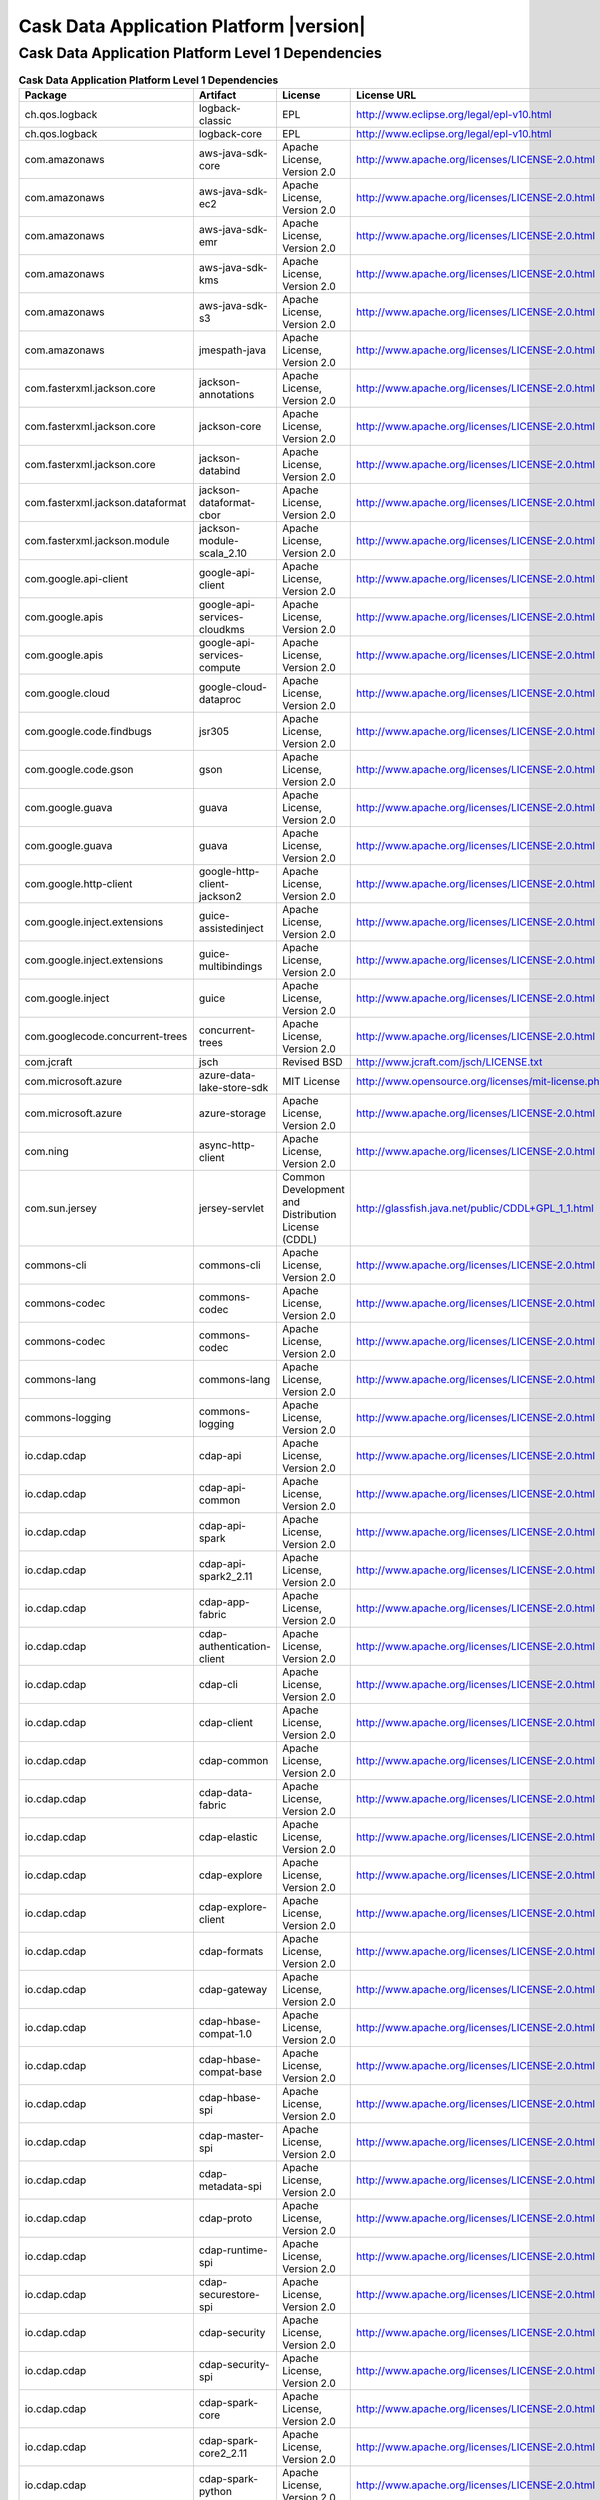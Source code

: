 .. meta::
    :author: Cask Data, Inc.
    :copyright: Copyright © 2020 Cask Data, Inc.
    :version: 6.1.3

=================================================
Cask Data Application Platform |version|
=================================================

Cask Data Application Platform Level 1 Dependencies
--------------------------------------------------------------------------------

.. rst2pdf: PageBreak
.. rst2pdf: .. contents::

.. rst2pdf: build ../../../reference/licenses-pdf/
.. rst2pdf: config ../../../_common/_templates/pdf-config
.. rst2pdf: stylesheets ../../../_common/_templates/pdf-stylesheet

.. csv-table:: **Cask Data Application Platform Level 1 Dependencies**
   :header: "Package","Artifact","License","License URL"
   :widths: 20, 20, 20, 40

   "ch.qos.logback","logback-classic","EPL","http://www.eclipse.org/legal/epl-v10.html"
   "ch.qos.logback","logback-core","EPL","http://www.eclipse.org/legal/epl-v10.html"
   "com.amazonaws","aws-java-sdk-core","Apache License, Version 2.0","http://www.apache.org/licenses/LICENSE-2.0.html"
   "com.amazonaws","aws-java-sdk-ec2","Apache License, Version 2.0","http://www.apache.org/licenses/LICENSE-2.0.html"
   "com.amazonaws","aws-java-sdk-emr","Apache License, Version 2.0","http://www.apache.org/licenses/LICENSE-2.0.html"
   "com.amazonaws","aws-java-sdk-kms","Apache License, Version 2.0","http://www.apache.org/licenses/LICENSE-2.0.html"
   "com.amazonaws","aws-java-sdk-s3","Apache License, Version 2.0","http://www.apache.org/licenses/LICENSE-2.0.html"
   "com.amazonaws","jmespath-java","Apache License, Version 2.0","http://www.apache.org/licenses/LICENSE-2.0.html"
   "com.fasterxml.jackson.core","jackson-annotations","Apache License, Version 2.0","http://www.apache.org/licenses/LICENSE-2.0.html"
   "com.fasterxml.jackson.core","jackson-core","Apache License, Version 2.0","http://www.apache.org/licenses/LICENSE-2.0.html"
   "com.fasterxml.jackson.core","jackson-databind","Apache License, Version 2.0","http://www.apache.org/licenses/LICENSE-2.0.html"
   "com.fasterxml.jackson.dataformat","jackson-dataformat-cbor","Apache License, Version 2.0","http://www.apache.org/licenses/LICENSE-2.0.html"
   "com.fasterxml.jackson.module","jackson-module-scala_2.10","Apache License, Version 2.0","http://www.apache.org/licenses/LICENSE-2.0.html"
   "com.google.api-client","google-api-client","Apache License, Version 2.0","http://www.apache.org/licenses/LICENSE-2.0.html"
   "com.google.apis","google-api-services-cloudkms","Apache License, Version 2.0","http://www.apache.org/licenses/LICENSE-2.0.html"
   "com.google.apis","google-api-services-compute","Apache License, Version 2.0","http://www.apache.org/licenses/LICENSE-2.0.html"
   "com.google.cloud","google-cloud-dataproc","Apache License, Version 2.0","http://www.apache.org/licenses/LICENSE-2.0.html"
   "com.google.code.findbugs","jsr305","Apache License, Version 2.0","http://www.apache.org/licenses/LICENSE-2.0.html"
   "com.google.code.gson","gson","Apache License, Version 2.0","http://www.apache.org/licenses/LICENSE-2.0.html"
   "com.google.guava","guava","Apache License, Version 2.0","http://www.apache.org/licenses/LICENSE-2.0.html"
   "com.google.guava","guava","Apache License, Version 2.0","http://www.apache.org/licenses/LICENSE-2.0.html"
   "com.google.http-client","google-http-client-jackson2","Apache License, Version 2.0","http://www.apache.org/licenses/LICENSE-2.0.html"
   "com.google.inject.extensions","guice-assistedinject","Apache License, Version 2.0","http://www.apache.org/licenses/LICENSE-2.0.html"
   "com.google.inject.extensions","guice-multibindings","Apache License, Version 2.0","http://www.apache.org/licenses/LICENSE-2.0.html"
   "com.google.inject","guice","Apache License, Version 2.0","http://www.apache.org/licenses/LICENSE-2.0.html"
   "com.googlecode.concurrent-trees","concurrent-trees","Apache License, Version 2.0","http://www.apache.org/licenses/LICENSE-2.0.html"
   "com.jcraft","jsch","Revised BSD","http://www.jcraft.com/jsch/LICENSE.txt"
   "com.microsoft.azure","azure-data-lake-store-sdk","MIT License","http://www.opensource.org/licenses/mit-license.php"
   "com.microsoft.azure","azure-storage","Apache License, Version 2.0","http://www.apache.org/licenses/LICENSE-2.0.html"
   "com.ning","async-http-client","Apache License, Version 2.0","http://www.apache.org/licenses/LICENSE-2.0.html"
   "com.sun.jersey","jersey-servlet","Common Development and Distribution License (CDDL)","http://glassfish.java.net/public/CDDL+GPL_1_1.html"
   "commons-cli","commons-cli","Apache License, Version 2.0","http://www.apache.org/licenses/LICENSE-2.0.html"
   "commons-codec","commons-codec","Apache License, Version 2.0","http://www.apache.org/licenses/LICENSE-2.0.html"
   "commons-codec","commons-codec","Apache License, Version 2.0","http://www.apache.org/licenses/LICENSE-2.0.html"
   "commons-lang","commons-lang","Apache License, Version 2.0","http://www.apache.org/licenses/LICENSE-2.0.html"
   "commons-logging","commons-logging","Apache License, Version 2.0","http://www.apache.org/licenses/LICENSE-2.0.html"
   "io.cdap.cdap","cdap-api","Apache License, Version 2.0","http://www.apache.org/licenses/LICENSE-2.0.html"
   "io.cdap.cdap","cdap-api-common","Apache License, Version 2.0","http://www.apache.org/licenses/LICENSE-2.0.html"
   "io.cdap.cdap","cdap-api-spark","Apache License, Version 2.0","http://www.apache.org/licenses/LICENSE-2.0.html"
   "io.cdap.cdap","cdap-api-spark2_2.11","Apache License, Version 2.0","http://www.apache.org/licenses/LICENSE-2.0.html"
   "io.cdap.cdap","cdap-app-fabric","Apache License, Version 2.0","http://www.apache.org/licenses/LICENSE-2.0.html"
   "io.cdap.cdap","cdap-authentication-client","Apache License, Version 2.0","http://www.apache.org/licenses/LICENSE-2.0.html"
   "io.cdap.cdap","cdap-cli","Apache License, Version 2.0","http://www.apache.org/licenses/LICENSE-2.0.html"
   "io.cdap.cdap","cdap-client","Apache License, Version 2.0","http://www.apache.org/licenses/LICENSE-2.0.html"
   "io.cdap.cdap","cdap-common","Apache License, Version 2.0","http://www.apache.org/licenses/LICENSE-2.0.html"
   "io.cdap.cdap","cdap-data-fabric","Apache License, Version 2.0","http://www.apache.org/licenses/LICENSE-2.0.html"
   "io.cdap.cdap","cdap-elastic","Apache License, Version 2.0","http://www.apache.org/licenses/LICENSE-2.0.html"
   "io.cdap.cdap","cdap-explore","Apache License, Version 2.0","http://www.apache.org/licenses/LICENSE-2.0.html"
   "io.cdap.cdap","cdap-explore-client","Apache License, Version 2.0","http://www.apache.org/licenses/LICENSE-2.0.html"
   "io.cdap.cdap","cdap-formats","Apache License, Version 2.0","http://www.apache.org/licenses/LICENSE-2.0.html"
   "io.cdap.cdap","cdap-gateway","Apache License, Version 2.0","http://www.apache.org/licenses/LICENSE-2.0.html"
   "io.cdap.cdap","cdap-hbase-compat-1.0","Apache License, Version 2.0","http://www.apache.org/licenses/LICENSE-2.0.html"
   "io.cdap.cdap","cdap-hbase-compat-base","Apache License, Version 2.0","http://www.apache.org/licenses/LICENSE-2.0.html"
   "io.cdap.cdap","cdap-hbase-spi","Apache License, Version 2.0","http://www.apache.org/licenses/LICENSE-2.0.html"
   "io.cdap.cdap","cdap-master-spi","Apache License, Version 2.0","http://www.apache.org/licenses/LICENSE-2.0.html"
   "io.cdap.cdap","cdap-metadata-spi","Apache License, Version 2.0","http://www.apache.org/licenses/LICENSE-2.0.html"
   "io.cdap.cdap","cdap-proto","Apache License, Version 2.0","http://www.apache.org/licenses/LICENSE-2.0.html"
   "io.cdap.cdap","cdap-runtime-spi","Apache License, Version 2.0","http://www.apache.org/licenses/LICENSE-2.0.html"
   "io.cdap.cdap","cdap-securestore-spi","Apache License, Version 2.0","http://www.apache.org/licenses/LICENSE-2.0.html"
   "io.cdap.cdap","cdap-security","Apache License, Version 2.0","http://www.apache.org/licenses/LICENSE-2.0.html"
   "io.cdap.cdap","cdap-security-spi","Apache License, Version 2.0","http://www.apache.org/licenses/LICENSE-2.0.html"
   "io.cdap.cdap","cdap-spark-core","Apache License, Version 2.0","http://www.apache.org/licenses/LICENSE-2.0.html"
   "io.cdap.cdap","cdap-spark-core2_2.11","Apache License, Version 2.0","http://www.apache.org/licenses/LICENSE-2.0.html"
   "io.cdap.cdap","cdap-spark-python","Apache License, Version 2.0","http://www.apache.org/licenses/LICENSE-2.0.html"
   "io.cdap.cdap","cdap-standalone","Apache License, Version 2.0","http://www.apache.org/licenses/LICENSE-2.0.html"
   "io.cdap.cdap","cdap-storage-spi","Apache License, Version 2.0","http://www.apache.org/licenses/LICENSE-2.0.html"
   "io.cdap.cdap","cdap-system-app-api","Apache License, Version 2.0","http://www.apache.org/licenses/LICENSE-2.0.html"
   "io.cdap.cdap","cdap-tms","Apache License, Version 2.0","http://www.apache.org/licenses/LICENSE-2.0.html"
   "io.cdap.cdap","cdap-ui","Apache License, Version 2.0","http://www.apache.org/licenses/LICENSE-2.0.html"
   "io.cdap.cdap","cdap-watchdog","Apache License, Version 2.0","http://www.apache.org/licenses/LICENSE-2.0.html"
   "io.cdap.cdap","cdap-watchdog-api","Apache License, Version 2.0","http://www.apache.org/licenses/LICENSE-2.0.html"
   "io.cdap.common","common-cli","Apache License, Version 2.0","http://www.apache.org/licenses/LICENSE-2.0.html"
   "io.cdap.common","common-http","Apache License, Version 2.0","http://www.apache.org/licenses/LICENSE-2.0.html"
   "io.cdap.common","common-io","Apache License, Version 2.0","http://www.apache.org/licenses/LICENSE-2.0.html"
   "io.cdap.http","netty-http","Apache License, Version 2.0","http://www.apache.org/licenses/LICENSE-2.0.html"
   "io.kubernetes","client-java","Apache License, Version 2.0","http://www.apache.org/licenses/LICENSE-2.0.html"
   "io.netty","netty-all","Apache License, Version 2.0","http://www.apache.org/licenses/LICENSE-2.0.html"
   "io.netty","netty-buffer","Apache License, Version 2.0","http://www.apache.org/licenses/LICENSE-2.0.html"
   "io.netty","netty-codec-http","Apache License, Version 2.0","http://www.apache.org/licenses/LICENSE-2.0.html"
   "io.netty","netty-handler","Apache License, Version 2.0","http://www.apache.org/licenses/LICENSE-2.0.html"
   "io.thekraken","grok","Apache License, Version 2.0","http://www.apache.org/licenses/LICENSE-2.0.html"
   "javax.servlet","javax.servlet-api","CDDL 1.0","https://glassfish.dev.java.net/nonav/public/CDDL+GPL.html"
   "javax.ws.rs","javax.ws.rs-api","Best of CDDL and GPL 2.0","http://glassfish.java.net/public/CDDL+GPL_1_1.html"
   "jline","jline","BSD 3-Clause License","http://www.opensource.org/licenses/bsd-license.php"
   "joda-time","joda-time","Apache License, Version 2.0","http://www.apache.org/licenses/LICENSE-2.0.html"
   "junit","junit","Common Public License Version 1.0","http://www.opensource.org/licenses/cpl1.0.txt"
   "org.apache.avro","avro","Apache License, Version 2.0","http://www.apache.org/licenses/LICENSE-2.0.html"
   "org.apache.avro","avro-mapred","Apache License, Version 2.0","http://www.apache.org/licenses/LICENSE-2.0.html"
   "org.apache.commons","commons-compress","Apache License, Version 2.0","http://www.apache.org/licenses/LICENSE-2.0.html"
   "org.apache.commons","commons-dbcp2","Apache License, Version 2.0","http://www.apache.org/licenses/LICENSE-2.0.html"
   "org.apache.geronimo.components","geronimo-jaspi","Apache License, Version 2.0","http://www.apache.org/licenses/LICENSE-2.0.html"
   "org.apache.hadoop","hadoop-annotations","Apache License, Version 2.0","http://www.apache.org/licenses/LICENSE-2.0.html"
   "org.apache.hadoop","hadoop-auth","Apache License, Version 2.0","http://www.apache.org/licenses/LICENSE-2.0.html"
   "org.apache.hadoop","hadoop-aws","Apache License, Version 2.0","http://www.apache.org/licenses/LICENSE-2.0.html"
   "org.apache.hadoop","hadoop-azure","Apache License, Version 2.0","http://www.apache.org/licenses/LICENSE-2.0.html"
   "org.apache.hadoop","hadoop-azure-datalake","Apache License, Version 2.0","http://www.apache.org/licenses/LICENSE-2.0.html"
   "org.apache.hadoop","hadoop-common","Apache License, Version 2.0","http://www.apache.org/licenses/LICENSE-2.0.html"
   "org.apache.hadoop","hadoop-common","Apache License, Version 2.0","http://www.apache.org/licenses/LICENSE-2.0.html"
   "org.apache.hadoop","hadoop-common","Apache License, Version 2.0","http://www.apache.org/licenses/LICENSE-2.0.html"
   "org.apache.hadoop","hadoop-hdfs","Apache License, Version 2.0","http://www.apache.org/licenses/LICENSE-2.0.html"
   "org.apache.hadoop","hadoop-hdfs","Apache License, Version 2.0","http://www.apache.org/licenses/LICENSE-2.0.html"
   "org.apache.hadoop","hadoop-mapreduce-client-app","Apache License, Version 2.0","http://www.apache.org/licenses/LICENSE-2.0.html"
   "org.apache.hadoop","hadoop-mapreduce-client-app","Apache License, Version 2.0","http://www.apache.org/licenses/LICENSE-2.0.html"
   "org.apache.hadoop","hadoop-mapreduce-client-common","Apache License, Version 2.0","http://www.apache.org/licenses/LICENSE-2.0.html"
   "org.apache.hadoop","hadoop-mapreduce-client-common","Apache License, Version 2.0","http://www.apache.org/licenses/LICENSE-2.0.html"
   "org.apache.hadoop","hadoop-mapreduce-client-core","Apache License, Version 2.0","http://www.apache.org/licenses/LICENSE-2.0.html"
   "org.apache.hadoop","hadoop-mapreduce-client-core","Apache License, Version 2.0","http://www.apache.org/licenses/LICENSE-2.0.html"
   "org.apache.hadoop","hadoop-mapreduce-client-jobclient","Apache License, Version 2.0","http://www.apache.org/licenses/LICENSE-2.0.html"
   "org.apache.hadoop","hadoop-mapreduce-client-jobclient","Apache License, Version 2.0","http://www.apache.org/licenses/LICENSE-2.0.html"
   "org.apache.hadoop","hadoop-yarn-api","Apache License, Version 2.0","http://www.apache.org/licenses/LICENSE-2.0.html"
   "org.apache.hadoop","hadoop-yarn-api","Apache License, Version 2.0","http://www.apache.org/licenses/LICENSE-2.0.html"
   "org.apache.hadoop","hadoop-yarn-client","Apache License, Version 2.0","http://www.apache.org/licenses/LICENSE-2.0.html"
   "org.apache.hadoop","hadoop-yarn-client","Apache License, Version 2.0","http://www.apache.org/licenses/LICENSE-2.0.html"
   "org.apache.hadoop","hadoop-yarn-common","Apache License, Version 2.0","http://www.apache.org/licenses/LICENSE-2.0.html"
   "org.apache.hadoop","hadoop-yarn-common","Apache License, Version 2.0","http://www.apache.org/licenses/LICENSE-2.0.html"
   "org.apache.hadoop","hadoop-yarn-server-common","Apache License, Version 2.0","http://www.apache.org/licenses/LICENSE-2.0.html"
   "org.apache.hbase","hbase-client","Apache License, Version 2.0","http://www.apache.org/licenses/LICENSE-2.0.html"
   "org.apache.hbase","hbase-client","Apache License, Version 2.0","http://www.apache.org/licenses/LICENSE-2.0.html"
   "org.apache.hbase","hbase-client","Apache License, Version 2.0","http://www.apache.org/licenses/LICENSE-2.0.html"
   "org.apache.hbase","hbase-client","Apache License, Version 2.0","http://www.apache.org/licenses/LICENSE-2.0.html"
   "org.apache.hbase","hbase-client","Apache License, Version 2.0","http://www.apache.org/licenses/LICENSE-2.0.html"
   "org.apache.hbase","hbase-common","Apache License, Version 2.0","http://www.apache.org/licenses/LICENSE-2.0.html"
   "org.apache.hbase","hbase-common","Apache License, Version 2.0","http://www.apache.org/licenses/LICENSE-2.0.html"
   "org.apache.hbase","hbase-common","Apache License, Version 2.0","http://www.apache.org/licenses/LICENSE-2.0.html"
   "org.apache.hbase","hbase-common","Apache License, Version 2.0","http://www.apache.org/licenses/LICENSE-2.0.html"
   "org.apache.hbase","hbase-common","Apache License, Version 2.0","http://www.apache.org/licenses/LICENSE-2.0.html"
   "org.apache.hbase","hbase-protocol","Apache License, Version 2.0","http://www.apache.org/licenses/LICENSE-2.0.html"
   "org.apache.hbase","hbase-protocol","Apache License, Version 2.0","http://www.apache.org/licenses/LICENSE-2.0.html"
   "org.apache.hbase","hbase-protocol","Apache License, Version 2.0","http://www.apache.org/licenses/LICENSE-2.0.html"
   "org.apache.hbase","hbase-protocol","Apache License, Version 2.0","http://www.apache.org/licenses/LICENSE-2.0.html"
   "org.apache.hbase","hbase-protocol","Apache License, Version 2.0","http://www.apache.org/licenses/LICENSE-2.0.html"
   "org.apache.hbase","hbase-server","Apache License, Version 2.0","http://www.apache.org/licenses/LICENSE-2.0.html"
   "org.apache.hbase","hbase-server","Apache License, Version 2.0","http://www.apache.org/licenses/LICENSE-2.0.html"
   "org.apache.hbase","hbase-server","Apache License, Version 2.0","http://www.apache.org/licenses/LICENSE-2.0.html"
   "org.apache.hbase","hbase-server","Apache License, Version 2.0","http://www.apache.org/licenses/LICENSE-2.0.html"
   "org.apache.hbase","hbase-server","Apache License, Version 2.0","http://www.apache.org/licenses/LICENSE-2.0.html"
   "org.apache.hive","hive-exec","Apache License, Version 2.0","http://www.apache.org/licenses/LICENSE-2.0.html"
   "org.apache.hive","hive-jdbc","Apache License, Version 2.0","http://www.apache.org/licenses/LICENSE-2.0.html"
   "org.apache.hive","hive-metastore","Apache License, Version 2.0","http://www.apache.org/licenses/LICENSE-2.0.html"
   "org.apache.hive","hive-service","Apache License, Version 2.0","http://www.apache.org/licenses/LICENSE-2.0.html"
   "org.apache.httpcomponents","httpclient","Apache License, Version 2.0","http://www.apache.org/licenses/LICENSE-2.0.html"
   "org.apache.httpcomponents","httpcore","Apache License, Version 2.0","http://www.apache.org/licenses/LICENSE-2.0.html"
   "org.apache.kafka","kafka_2.10","Apache License, Version 2.0","http://www.apache.org/licenses/LICENSE-2.0.html"
   "org.apache.spark","spark-core_2.10","Apache License, Version 2.0","http://www.apache.org/licenses/LICENSE-2.0.html"
   "org.apache.spark","spark-core_2.11","Apache License, Version 2.0","http://www.apache.org/licenses/LICENSE-2.0.html"
   "org.apache.spark","spark-mllib_2.10","Apache License, Version 2.0","http://www.apache.org/licenses/LICENSE-2.0.html"
   "org.apache.spark","spark-mllib_2.11","Apache License, Version 2.0","http://www.apache.org/licenses/LICENSE-2.0.html"
   "org.apache.spark","spark-repl_2.10","Apache License, Version 2.0","http://www.apache.org/licenses/LICENSE-2.0.html"
   "org.apache.spark","spark-repl_2.11","Apache License, Version 2.0","http://www.apache.org/licenses/LICENSE-2.0.html"
   "org.apache.spark","spark-sql_2.10","Apache License, Version 2.0","http://www.apache.org/licenses/LICENSE-2.0.html"
   "org.apache.spark","spark-sql_2.11","Apache License, Version 2.0","http://www.apache.org/licenses/LICENSE-2.0.html"
   "org.apache.spark","spark-streaming_2.10","Apache License, Version 2.0","http://www.apache.org/licenses/LICENSE-2.0.html"
   "org.apache.spark","spark-streaming_2.11","Apache License, Version 2.0","http://www.apache.org/licenses/LICENSE-2.0.html"
   "org.apache.tephra","tephra-api","Apache License, Version 2.0","http://www.apache.org/licenses/LICENSE-2.0.html"
   "org.apache.tephra","tephra-core","Apache License, Version 2.0","http://www.apache.org/licenses/LICENSE-2.0.html"
   "org.apache.tephra","tephra-hbase-compat-1.0","Apache License, Version 2.0","http://www.apache.org/licenses/LICENSE-2.0.html"
   "org.apache.tephra","tephra-hbase-compat-1.0-cdh","Apache License, Version 2.0","http://www.apache.org/licenses/LICENSE-2.0.html"
   "org.apache.tephra","tephra-hbase-compat-1.1","Apache License, Version 2.0","http://www.apache.org/licenses/LICENSE-2.0.html"
   "org.apache.thrift","libthrift","Apache License, Version 2.0","http://www.apache.org/licenses/LICENSE-2.0.html"
   "org.apache.twill","twill-api","Apache License, Version 2.0","http://www.apache.org/licenses/LICENSE-2.0.html"
   "org.apache.twill","twill-common","Apache License, Version 2.0","http://www.apache.org/licenses/LICENSE-2.0.html"
   "org.apache.twill","twill-core","Apache License, Version 2.0","http://www.apache.org/licenses/LICENSE-2.0.html"
   "org.apache.twill","twill-discovery-api","Apache License, Version 2.0","http://www.apache.org/licenses/LICENSE-2.0.html"
   "org.apache.twill","twill-discovery-core","Apache License, Version 2.0","http://www.apache.org/licenses/LICENSE-2.0.html"
   "org.apache.twill","twill-yarn","Apache License, Version 2.0","http://www.apache.org/licenses/LICENSE-2.0.html"
   "org.apache.twill","twill-zookeeper","Apache License, Version 2.0","http://www.apache.org/licenses/LICENSE-2.0.html"
   "org.bouncycastle","bcpkix-jdk15on","Bouncy Castle Licence","http://www.bouncycastle.org/licence.html"
   "org.bouncycastle","bcprov-jdk15on","Bouncy Castle Licence","http://www.bouncycastle.org/licence.html"
   "org.eclipse.jetty","jetty-jaspi","Apache License, Version 2.0","http://www.apache.org/licenses/LICENSE-2.0.html"
   "org.eclipse.jetty","jetty-plus","Apache License, Version 2.0","http://www.apache.org/licenses/LICENSE-2.0.html"
   "org.eclipse.jetty","jetty-security","Apache License, Version 2.0","http://www.apache.org/licenses/LICENSE-2.0.html"
   "org.eclipse.jetty","jetty-server","Apache License, Version 2.0","http://www.apache.org/licenses/LICENSE-2.0.html"
   "org.eclipse.jetty","jetty-util","Apache License, Version 2.0","http://www.apache.org/licenses/LICENSE-2.0.html"
   "org.elasticsearch.client","elasticsearch-rest-high-level-client","Apache License, Version 2.0","http://www.apache.org/licenses/LICENSE-2.0.html"
   "org.iq80.leveldb","leveldb","Apache License, Version 2.0","http://www.apache.org/licenses/LICENSE-2.0.html"
   "org.jboss.resteasy","resteasy-guice","Apache License, Version 2.0","http://www.apache.org/licenses/LICENSE-2.0.html"
   "org.jboss.resteasy","resteasy-servlet-initializer","Apache License, Version 2.0","http://www.apache.org/licenses/LICENSE-2.0.html"
   "org.ow2.asm","asm-all","BSD 3-Clause License","http://asm.ow2.org/license.html"
   "org.quartz-scheduler","quartz","Apache License, Version 2.0","http://www.apache.org/licenses/LICENSE-2.0.html"
   "org.quartz-scheduler","quartz-jobs","Apache License, Version 2.0","http://www.apache.org/licenses/LICENSE-2.0.html"
   "org.scala-lang","scala-library","BSD 3-Clause License","http://www.scala-lang.org/license.html"
   "org.scala-lang","scala-library","BSD 3-Clause License","http://www.scala-lang.org/license.html"
   "org.slf4j","jcl-over-slf4j","MIT License","http://www.opensource.org/licenses/mit-license.php"
   "org.slf4j","jul-to-slf4j","MIT License","http://www.opensource.org/licenses/mit-license.php"
   "org.slf4j","slf4j-api","MIT License","http://www.slf4j.org/license.html"
   "org.xerial.snappy","snappy-java","Apache License, Version 2.0","http://www.apache.org/licenses/LICENSE-2.0.html"
   "software.amazon.ion","ion-java","Apache License, Version 2.0","http://www.apache.org/licenses/LICENSE-2.0.html"
